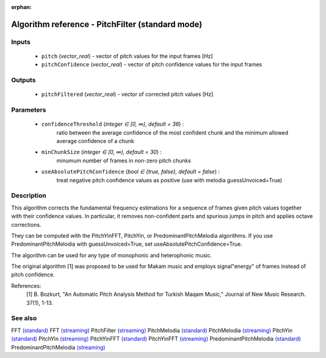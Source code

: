 :orphan:

Algorithm reference - PitchFilter (standard mode)
=================================================

Inputs
------

 - ``pitch`` (*vector_real*) - vector of pitch values for the input frames [Hz]
 - ``pitchConfidence`` (*vector_real*) - vector of pitch confidence values for the input frames

Outputs
-------

 - ``pitchFiltered`` (*vector_real*) - vector of corrected pitch values [Hz]

Parameters
----------

 - ``confidenceThreshold`` (*integer ∈ [0, ∞), default = 36*) :
     ratio between the average confidence of the most confident chunk and the minimum allowed average confidence of a chunk
 - ``minChunkSize`` (*integer ∈ [0, ∞), default = 30*) :
     minumum number of frames in non-zero pitch chunks
 - ``useAbsolutePitchConfidence`` (*bool ∈ {true, false}, default = false*) :
     treat negative pitch confidence values as positive (use with melodia guessUnvoiced=True)

Description
-----------

This algorithm corrects the fundamental frequency estimations for a sequence of frames given pitch values together with their confidence values. In particular, it removes non-confident parts and spurious jumps in pitch and applies octave corrections.

They can be computed with the PitchYinFFT, PitchYin, or PredominantPitchMelodia algorithms.
If you use PredominantPitchMelodia with guessUnvoiced=True, set useAbsolutePitchConfidence=True.

The algorithm can be used for any type of monophonic and heterophonic music.

The original algorithm [1] was proposed to be used for Makam music and employs signal"energy" of frames instead of pitch confidence.


References:
  [1] B. Bozkurt, "An Automatic Pitch Analysis Method for Turkish Maqam
  Music," Journal of New Music Research. 37(1), 1-13.



See also
--------

FFT `(standard) <std_FFT.html>`__
FFT `(streaming) <streaming_FFT.html>`__
PitchFilter `(streaming) <streaming_PitchFilter.html>`__
PitchMelodia `(standard) <std_PitchMelodia.html>`__
PitchMelodia `(streaming) <streaming_PitchMelodia.html>`__
PitchYin `(standard) <std_PitchYin.html>`__
PitchYin `(streaming) <streaming_PitchYin.html>`__
PitchYinFFT `(standard) <std_PitchYinFFT.html>`__
PitchYinFFT `(streaming) <streaming_PitchYinFFT.html>`__
PredominantPitchMelodia `(standard) <std_PredominantPitchMelodia.html>`__
PredominantPitchMelodia `(streaming) <streaming_PredominantPitchMelodia.html>`__